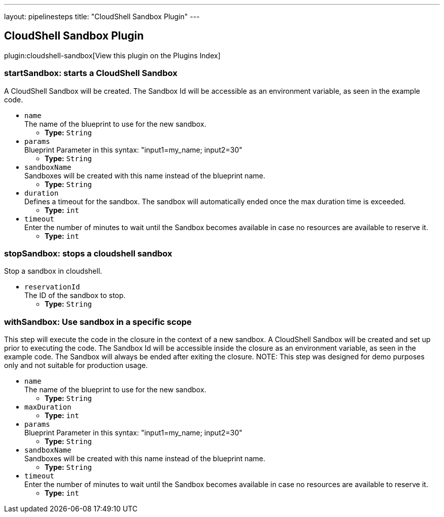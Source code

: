 ---
layout: pipelinesteps
title: "CloudShell Sandbox Plugin"
---

:notitle:
:description:
:author:
:email: jenkinsci-users@googlegroups.com
:sectanchors:
:toc: left

== CloudShell Sandbox Plugin

plugin:cloudshell-sandbox[View this plugin on the Plugins Index]

=== +startSandbox+: starts a CloudShell Sandbox
++++
<div><div>
  A CloudShell Sandbox will be created. The Sandbox Id will be accessible as an environment variable, as seen in the example code. 
</div></div>
<ul><li><code>name</code>
<div><div>
  The name of the blueprint to use for the new sandbox. 
</div></div>

<ul><li><b>Type:</b> <code>String</code></li></ul></li>
<li><code>params</code>
<div><div>
  Blueprint Parameter in this syntax: "input1=my_name; input2=30" 
</div></div>

<ul><li><b>Type:</b> <code>String</code></li></ul></li>
<li><code>sandboxName</code>
<div><div>
  Sandboxes will be created with this name instead of the blueprint name. 
</div></div>

<ul><li><b>Type:</b> <code>String</code></li></ul></li>
<li><code>duration</code>
<div><div>
  Defines a timeout for the sandbox. The sandbox will automatically ended once the max duration time is exceeded. 
</div></div>

<ul><li><b>Type:</b> <code>int</code></li></ul></li>
<li><code>timeout</code>
<div><div>
  Enter the number of minutes to wait until the Sandbox becomes available in case no resources are available to reserve it. 
</div></div>

<ul><li><b>Type:</b> <code>int</code></li></ul></li>
</ul>


++++
=== +stopSandbox+: stops a cloudshell sandbox
++++
<div><div>
  Stop a sandbox in cloudshell. 
</div></div>
<ul><li><code>reservationId</code>
<div><div>
  The ID of the sandbox to stop. 
</div></div>

<ul><li><b>Type:</b> <code>String</code></li></ul></li>
</ul>


++++
=== +withSandbox+: Use sandbox in a specific scope
++++
<div><div>
  This step will execute the code in the closure in the context of a new sandbox. A CloudShell Sandbox will be created and set up prior to executing the code. The Sandbox Id will be accessible inside the closure as an environment variable, as seen in the example code. The Sandbox will always be ended after exiting the closure. NOTE: This step was designed for demo purposes only and not suitable for production usage. 
</div></div>
<ul><li><code>name</code>
<div><div>
  The name of the blueprint to use for the new sandbox. 
</div></div>

<ul><li><b>Type:</b> <code>String</code></li></ul></li>
<li><code>maxDuration</code>
<ul><li><b>Type:</b> <code>int</code></li></ul></li>
<li><code>params</code>
<div><div>
  Blueprint Parameter in this syntax: "input1=my_name; input2=30" 
</div></div>

<ul><li><b>Type:</b> <code>String</code></li></ul></li>
<li><code>sandboxName</code>
<div><div>
  Sandboxes will be created with this name instead of the blueprint name. 
</div></div>

<ul><li><b>Type:</b> <code>String</code></li></ul></li>
<li><code>timeout</code>
<div><div>
  Enter the number of minutes to wait until the Sandbox becomes available in case no resources are available to reserve it. 
</div></div>

<ul><li><b>Type:</b> <code>int</code></li></ul></li>
</ul>


++++
